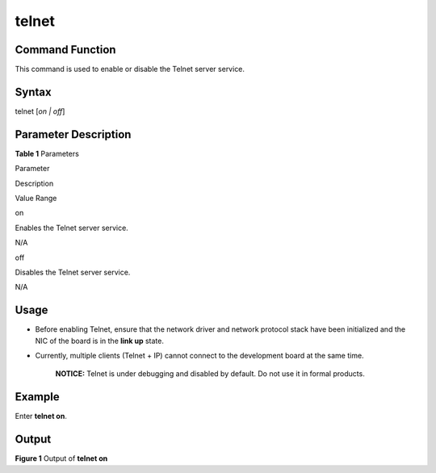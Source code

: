 telnet
======

Command Function
----------------

This command is used to enable or disable the Telnet server service.

Syntax
------

telnet [*on \| off*]

Parameter Description
---------------------

**Table 1** Parameters

.. raw:: html

   <table>

.. raw:: html

   <thead align="left">

.. raw:: html

   <tr id="row2850mcpsimp">

.. raw:: html

   <th class="cellrowborder" valign="top" width="21%" id="mcps1.2.4.1.1">

.. raw:: html

   <p id="p2852mcpsimp">

Parameter

.. raw:: html

   </p>

.. raw:: html

   </th>

.. raw:: html

   <th class="cellrowborder" valign="top" width="52%" id="mcps1.2.4.1.2">

.. raw:: html

   <p id="p2854mcpsimp">

Description

.. raw:: html

   </p>

.. raw:: html

   </th>

.. raw:: html

   <th class="cellrowborder" valign="top" width="27%" id="mcps1.2.4.1.3">

.. raw:: html

   <p id="p2856mcpsimp">

Value Range

.. raw:: html

   </p>

.. raw:: html

   </th>

.. raw:: html

   </tr>

.. raw:: html

   </thead>

.. raw:: html

   <tbody>

.. raw:: html

   <tr id="row2857mcpsimp">

.. raw:: html

   <td class="cellrowborder" valign="top" width="21%" headers="mcps1.2.4.1.1 ">

.. raw:: html

   <p id="p2859mcpsimp">

on

.. raw:: html

   </p>

.. raw:: html

   </td>

.. raw:: html

   <td class="cellrowborder" valign="top" width="52%" headers="mcps1.2.4.1.2 ">

.. raw:: html

   <p id="p2861mcpsimp">

Enables the Telnet server service.

.. raw:: html

   </p>

.. raw:: html

   </td>

.. raw:: html

   <td class="cellrowborder" valign="top" width="27%" headers="mcps1.2.4.1.3 ">

.. raw:: html

   <p id="p2863mcpsimp">

N/A

.. raw:: html

   </p>

.. raw:: html

   </td>

.. raw:: html

   </tr>

.. raw:: html

   <tr id="row2864mcpsimp">

.. raw:: html

   <td class="cellrowborder" valign="top" width="21%" headers="mcps1.2.4.1.1 ">

.. raw:: html

   <p id="p2866mcpsimp">

off

.. raw:: html

   </p>

.. raw:: html

   </td>

.. raw:: html

   <td class="cellrowborder" valign="top" width="52%" headers="mcps1.2.4.1.2 ">

.. raw:: html

   <p id="p2868mcpsimp">

Disables the Telnet server service.

.. raw:: html

   </p>

.. raw:: html

   </td>

.. raw:: html

   <td class="cellrowborder" valign="top" width="27%" headers="mcps1.2.4.1.3 ">

.. raw:: html

   <p id="p2870mcpsimp">

N/A

.. raw:: html

   </p>

.. raw:: html

   </td>

.. raw:: html

   </tr>

.. raw:: html

   </tbody>

.. raw:: html

   </table>

Usage
-----

-  Before enabling Telnet, ensure that the network driver and network
   protocol stack have been initialized and the NIC of the board is in
   the **link up** state.

-  Currently, multiple clients (Telnet + IP) cannot connect to the
   development board at the same time.

      |image1| **NOTICE:** Telnet is under debugging and disabled by
      default. Do not use it in formal products.

Example
-------

Enter **telnet on**.

Output
------

| **Figure 1** Output of **telnet on**\ 
| |image2|

.. |image1| image:: public_sys-resources/icon-notice.gif
.. |image2| image:: figures/output-of-telnet-on.png

